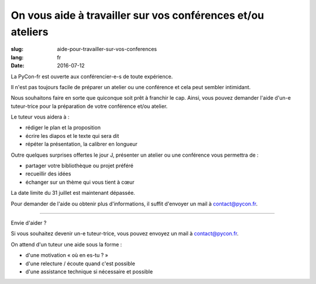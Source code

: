 On vous aide à travailler sur vos conférences et/ou ateliers
#############################################################

:slug: aide-pour-travailler-sur-vos-conferences
:lang: fr
:date: 2016-07-12


La PyCon-fr est ouverte aux conférencier-e-s de toute expérience.

Il n'est pas toujours facile de préparer un atelier ou une conférence
et cela peut sembler intimidant.

Nous souhaitons faire en sorte que quiconque soit prêt à franchir le
cap.  Ainsi, vous pouvez demander l'aide d'un-e tuteur-trice pour la
préparation de votre conférence et/ou atelier.

Le tuteur vous aidera à :

- rédiger le plan et la proposition
- écrire les diapos et le texte qui sera dit
- répéter la présentation, la calibrer en longueur

Outre quelques surprises offertes le jour J, présenter un atelier ou
une conférence vous permettra de :

- partager votre bibliothèque ou projet préféré
- recueillir des idées
- échanger sur un thème qui vous tient à cœur

La date limite du 31 juillet est maintenant dépassée.

Pour demander de l'aide ou obtenir plus d'informations, il suffit
d'envoyer un mail à contact@pycon.fr.

----

Envie d'aider ?

Si vous souhaitez devenir un-e tuteur-trice, vous pouvez envoyez un mail
à contact@pycon.fr.
   
On attend d'un tuteur une aide sous la forme :
    
- d'une motivation « où en es-tu ? »
- d'une relecture / écoute quand c'est possible
- d'une assistance technique si nécessaire et possible

